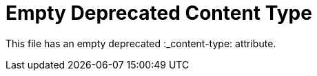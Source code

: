:_content-type:

= Empty Deprecated Content Type

This file has an empty deprecated :_content-type: attribute.
